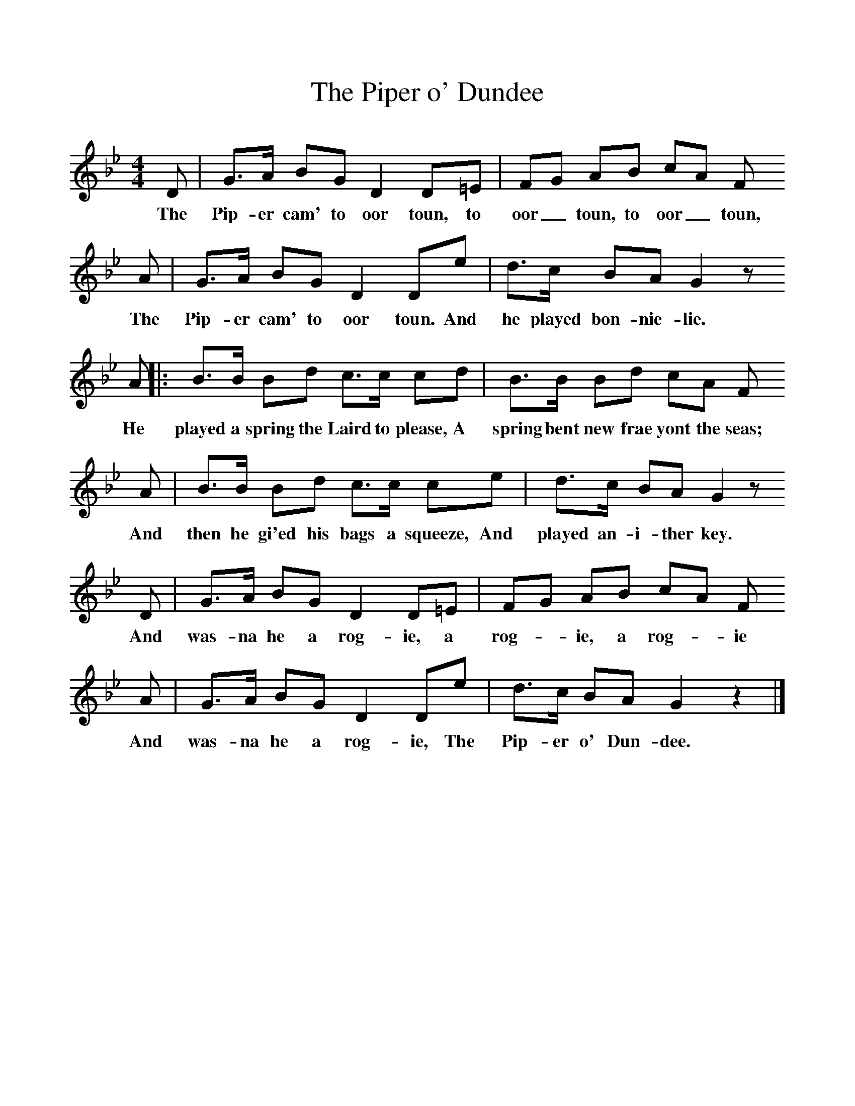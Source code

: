 %%scale 1
X:1     %Music
T:The Piper o' Dundee
B:Singing Together, Spring 1981, BBC Publications
F:http://www.folkinfo.org/songs
M:4/4     %Meter
L:1/8     %
K:Bb
D |G3/2A/ BG D2 D=E |FG AB cA F
w:The Pip-er cam' to oor toun, to oor_ toun, to oor_ toun, 
A |G3/2A/ BG D2 De | d3/2c/ BA G2 z 
w:The Pip-er cam' to oor toun. And he played bon-nie-lie. 
A |:B3/2B/ Bd c3/2c/ cd |B3/2B/ Bd cA  F
w:He played a spring the Laird to please, A spring bent new frae yont the seas;
A |B3/2B/ Bd c3/2c/ ce |d3/2c/ BA G2 z
w:And then he gi'ed his bags a squeeze, And played an-i-ther key.
 D |G3/2A/ BG D2 D=E |FG AB cA F
w: And was-na he a rog-ie, a rog--ie, a rog--ie
A |G3/2A/ BG D2 De | d3/2c/ BA G2 z2 |]
w:And was-na he a rog-ie, The Pip-er o' Dun-dee. 
